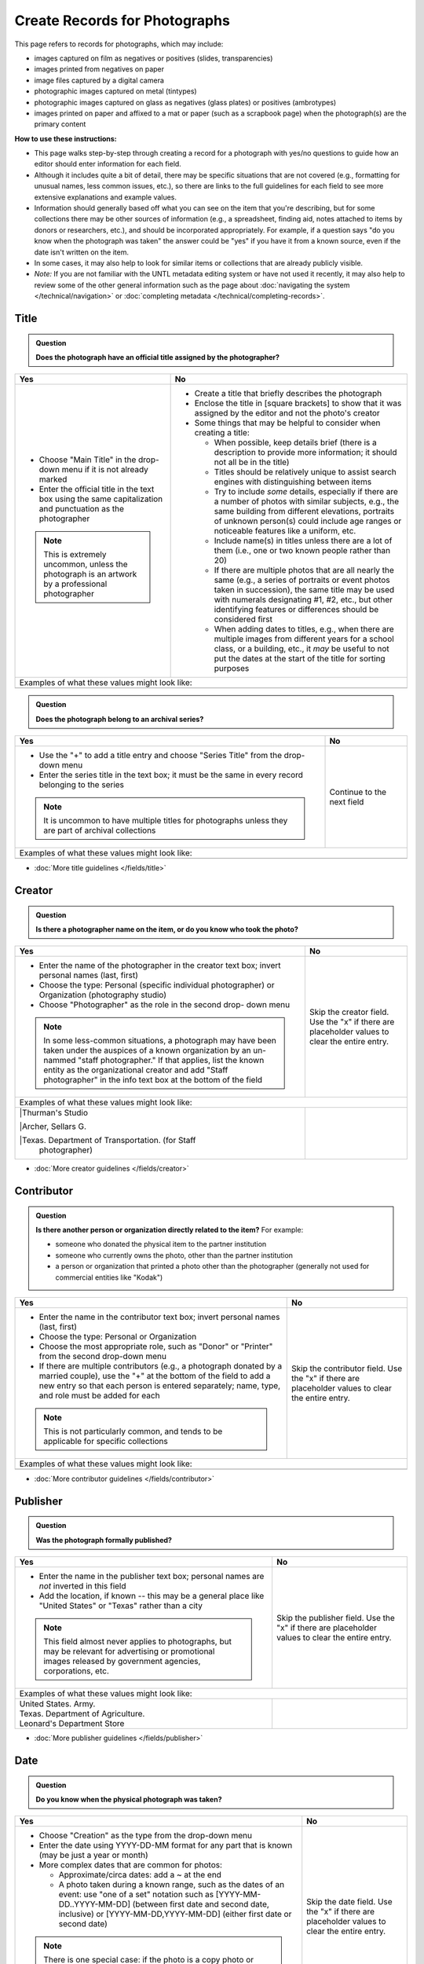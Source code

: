 ==============================
Create Records for Photographs
==============================

This page refers to records for photographs, which may include:

-   images captured on film as negatives or positives (slides, transparencies)
-   images printed from negatives on paper
-	image files captured by a digital camera
-   photographic images captured on metal (tintypes) 
-   photographic images captured on glass as negatives (glass plates) or positives (ambrotypes)
-   images printed on paper and affixed to a mat or paper (such as a scrapbook page) when the photograph(s) are the primary content


**How to use these instructions:**

-   This page walks step-by-step through creating a record for a photograph with yes/no questions 
    to guide how an editor should enter information for each field.
-   Although it includes quite a bit of detail, there may be specific situations that are not covered 
    (e.g., formatting for unusual names, less common issues, etc.), so there are links to the full guidelines 
    for each field to see more extensive explanations and example values.
-   Information should generally based off what you can see on the item that you're describing, but for some collections there
    may be other sources of information (e.g., a spreadsheet, finding aid, notes attached to items by donors
    or researchers, etc.), and should be incorporated appropriately.  For example, if a question says "do you
    know when the photograph was taken" the answer could be "yes" if you have it from a known source, even if
    the date isn't written on the item.
-   In some cases, it may also help to look for similar items or collections that are already publicly visible.
-   *Note:* If you are not familiar with the UNTL metadata editing system or have not used it recently, it may
    also help to review some of the other general information such as the page about :doc:`navigating the system </technical/navigation>`
    or :doc:`completing metadata </technical/completing-records>`.


*****
Title
*****

.. admonition:: Question
   
   **Does the photograph have an official title assigned by the photographer?**


+-----------------------------------------------------------+-----------------------------------------------------------+
|Yes                                                        |No                                                         |
+===========================================================+===========================================================+
|-  Choose "Main Title" in the drop-down menu if it is not  |-  Create a title that briefly describes the photograph    |
|   already marked                                          |-  Enclose the title in [square brackets] to show that it  |
|-  Enter the official title in the text box using the same |   was assigned by the editor and not the photo's creator  |
|   capitalization and punctuation as the photographer      |                                                           |
|                                                           |                                                           |
|                                                           |-  Some things that may be helpful to consider when        |
|                                                           |   creating a title:                                       |
|                                                           |                                                           |
|                                                           |   -   When possible, keep details brief (there is a       |
|                                                           |       description to provide more information; it should  |
|                                                           |       not all be in the title)                            |
|                                                           |   -   Titles should be relatively unique to assist search |
|                                                           |       engines with distinguishing between items           |
|                                                           |   -   Try to include *some* details, especially if there  |
|                                                           |       are a number of photos with similar subjects, e.g., |
|                                                           |       the same building from different elevations,        |
|                                                           |       portraits of unknown person(s) could include age    |
|                                                           |       ranges or noticeable features like a uniform, etc.  |
|                                                           |   -   Include name(s) in titles unless there are a lot of |
|                                                           |       them (i.e., one or two known people rather than 20) |
|                                                           |   -   If there are multiple photos that are all nearly the|
|                                                           |       same (e.g., a series of portraits or event photos   |
|                                                           |       taken in succession), the same title may be used    |
|                                                           |       with numerals designating #1, #2, etc., but other   |
|                                                           |       identifying features or differences should be       |
|                                                           |       considered first                                    |
|.. note::                                                  |   -   When adding dates to titles, e.g., when there are   |
|                                                           |       multiple images from different years for a school   |
|   This is extremely uncommon, unless the photograph is an |       class, or a building, etc., it *may* be useful to   |
|   artwork by a professional photographer                  |       not put the dates at the start of the title for     |
|                                                           |       sorting purposes                                    |
+-----------------------------------------------------------+-----------------------------------------------------------+
|Examples of what these values might look like:                                                                         |
+-----------------------------------------------------------+-----------------------------------------------------------+
|                                                           |                                                           |
|                                                           |                                                           |
+-----------------------------------------------------------+-----------------------------------------------------------+


.. admonition:: Question
   
   **Does the photograph belong to an archival series?**


+-----------------------------------------------------------+-----------------------------------------------------------+
|Yes                                                        |No                                                         |
+===========================================================+===========================================================+
|-  Use the "+" to add a title entry and choose "Series     |Continue to the next field                                 |
|   Title" from the drop-down menu                          |                                                           |
|-  Enter the series title in the text box; it must be the  |                                                           |
|   same in every record belonging to the series            |                                                           |
|                                                           |                                                           |
|.. note::                                                  |                                                           |
|                                                           |                                                           |
|   It is uncommon to have multiple titles for photographs  |                                                           |
|   unless they are part of archival collections            |                                                           |
+-----------------------------------------------------------+-----------------------------------------------------------+
|Examples of what these values might look like:                                                                         |
+-----------------------------------------------------------+-----------------------------------------------------------+
|                                                           |                                                           |
|                                                           |                                                           |
+-----------------------------------------------------------+-----------------------------------------------------------+

*   :doc:`More title guidelines </fields/title>`



*******
Creator
*******

.. admonition:: Question
   
   **Is there a photographer name on the item, or do you know who took the photo?**


+-----------------------------------------------------------+-----------------------------------------------------------+
|Yes                                                        |No                                                         |
+===========================================================+===========================================================+
|-  Enter the name of the photographer in the creator text  |Skip the creator field.  Use the "x" if there are          |
|   box; invert personal names (last, first)                |placeholder values to clear the entire entry.              |
|-  Choose the type: Personal (specific individual          |                                                           |
|   photographer) or Organization (photography studio)      |                                                           |
|-  Choose "Photographer" as the role in the second drop-   |                                                           |
|   down menu                                               |                                                           |
|                                                           |                                                           |
|.. note::                                                  |                                                           |
|                                                           |                                                           |
|   In some less-common situations, a photograph may have   |                                                           |
|   been taken under the auspices of a known organization   |                                                           |
|   by an un-nammed "staff photographer."  If that applies, |                                                           |
|   list the known entity as the organizational creator     |                                                           |
|   and add "Staff photographer" in the info text box at the|                                                           |
|   bottom of the field                                     |                                                           |
+-----------------------------------------------------------+-----------------------------------------------------------+
|Examples of what these values might look like:                                                                         |
+-----------------------------------------------------------+-----------------------------------------------------------+
| |Thurman's Studio                                         |                                                           |
|                                                           |                                                           |
| |Archer, Sellars G.                                       |                                                           |
|                                                           |                                                           |
| |Texas. Department of Transportation. (for Staff          |                                                           |
|  photographer)                                            |                                                           |
+-----------------------------------------------------------+-----------------------------------------------------------+

*   :doc:`More creator guidelines </fields/creator>`



***********
Contributor
***********

.. admonition:: Question
   
   **Is there another person or organization directly related to the item?**  For example:

   -    someone who donated the physical item to the partner institution
   -    someone who currently owns the photo, other than the partner institution
   -    a person or organization that printed a photo other than the photographer (generally
        not used for commercial entities like "Kodak")


+-----------------------------------------------------------+-----------------------------------------------------------+
|Yes                                                        |No                                                         |
+===========================================================+===========================================================+
|-  Enter the name in the contributor text box; invert      |Skip the contributor field.  Use the "x" if there are      |
|   personal names (last, first)                            |placeholder values to clear the entire entry.              |
|-  Choose the type: Personal or Organization               |                                                           |
|-  Choose the most appropriate role, such as "Donor" or    |                                                           |
|   "Printer" from the second drop-down menu                |                                                           |
|-  If there are multiple contributors (e.g., a photograph  |                                                           |
|   donated by a married couple), use the "+" at the bottom |                                                           |
|   of the field to add a new entry so that each person is  |                                                           |
|   entered separately; name, type, and role must be added  |                                                           |
|   for each                                                |                                                           |
|                                                           |                                                           |
|.. note::                                                  |                                                           |
|                                                           |                                                           |
|   This is not particularly common, and tends to be        |                                                           |
|   applicable for specific collections                     |                                                           |
+-----------------------------------------------------------+-----------------------------------------------------------+
|Examples of what these values might look like:                                                                         |
+-----------------------------------------------------------+-----------------------------------------------------------+
|                                                           |                                                           |
|                                                           |                                                           |
+-----------------------------------------------------------+-----------------------------------------------------------+

*   :doc:`More contributor guidelines </fields/contributor>`



*********
Publisher
*********

.. admonition:: Question
   
   **Was the photograph formally published?**


+-----------------------------------------------------------+-----------------------------------------------------------+
|Yes                                                        |No                                                         |
+===========================================================+===========================================================+
|-  Enter the name in the publisher text box; personal names|Skip the publisher field.  Use the "x" if there are        |
|   are *not* inverted in this field                        |placeholder values to clear the entire entry.              |
|-  Add the location, if known -- this may be a general     |                                                           |
|   place like "United States" or "Texas" rather than a city|                                                           |
|                                                           |                                                           |
|.. note::                                                  |                                                           |
|                                                           |                                                           |
|   This field almost never applies to photographs, but may |                                                           |
|   be relevant for advertising or promotional images       |                                                           |
|   released by government agencies, corporations, etc.     |                                                           |
+-----------------------------------------------------------+-----------------------------------------------------------+
|Examples of what these values might look like:                                                                         |
+-----------------------------------------------------------+-----------------------------------------------------------+
| | United States. Army.                                    |                                                           |
|                                                           |                                                           |
| | Texas. Department of Agriculture.                       |                                                           |
|                                                           |                                                           |
| | Leonard's Department Store                              |                                                           |
+-----------------------------------------------------------+-----------------------------------------------------------+

*   :doc:`More publisher guidelines </fields/publisher>`


****
Date
****

.. admonition:: Question
   
   **Do you know when the physical photograph was taken?**



+-----------------------------------------------------------+-----------------------------------------------------------+
|Yes                                                        |No                                                         |
+===========================================================+===========================================================+
|-  Choose "Creation" as the type from the drop-down menu   |Skip the date field.  Use the "x" if there are             |
|-  Enter the date using YYYY-DD-MM format for any part that|placeholder values to clear the entire entry.              |
|   is known (may be just a year or month)                  |                                                           |
|-  More complex dates that are common for photos:          |                                                           |
|                                                           |                                                           |
|   -   Approximate/circa dates: add a ~ at the end         |                                                           |
|   -   A photo taken during a known range, such as the     |                                                           |
|       dates of an event: use "one of a set" notation such |                                                           |
|       as [YYYY-MM-DD..YYYY-MM-DD] (between first date and |                                                           |
|       second date, inclusive) or [YYYY-MM-DD,YYYY-MM-DD]  |                                                           |
|       (either first date or second date)                  |                                                           |
|                                                           |                                                           |
|.. note::                                                  |                                                           |
|                                                           |                                                           |
|   There is one special case: if the photo is a copy photo |                                                           |
|   or reproduction, the creation date should be when that  |                                                           |
|   item was made, not the original (which will be reflected|                                                           |
|   as content/coverage)                                    |                                                           |
+-----------------------------------------------------------+-----------------------------------------------------------+
|Examples of what these values might look like:                                                                         |
+-----------------------------------------------------------+-----------------------------------------------------------+
|                                                           |                                                           |
|                                                           |                                                           |
+-----------------------------------------------------------+-----------------------------------------------------------+

*   :doc:`More date guidelines </fields/date>`



********
Language
********

.. admonition:: Question
   
   **Is there any language visible in the image or written on the photograph?**



+-----------------------------------------------------------+-----------------------------------------------------------+
|Yes                                                        |No                                                         |
+===========================================================+===========================================================+
|-  For any text visible in the image (e.g., signs) or      |Choose "No Language" from the drop-down menu.              |
|   written on the back, choose the appropriate language    |                                                           |
|   from the drop-down menu                                 |.. note::                                                  |
|-  Add multiple entries if there is more than one language |                                                           |
|   "Printer" from the second drop-down menu                |   Names are not considered "language" so if the only text |
|                                                           |   is names -- e.g., identifying persons in the image or   |
|                                                           |   pictured signage with store names -- choose "No         |
|                                                           |   Language"                                               |
+-----------------------------------------------------------+-----------------------------------------------------------+
|Examples of what these values might look like:                                                                         |
+-----------------------------------------------------------+-----------------------------------------------------------+
|English                                                    | No Language                                               |
+-----------------------------------------------------------+-----------------------------------------------------------+

*   :doc:`More language guidelines </fields/language>`


description
subject


********
Coverage
********


.. admonition:: Question
   
   **Do you know where the photograph was taken?**


+-----------------------------------------------------------+-----------------------------------------------------------+
|Yes                                                        |No                                                         |
+===========================================================+===========================================================+
|-  Choose "Place Name" from the drop-down menu             |Do not include a coverage place.  Use the "x" if there is a|
|-  Add the name of the location using the hierarchical     |placeholder value to clear the entire entry.               |
|   formatting (this can be a specific city, like Chicago,  |                                                           |
|   or a more general location, like a country)             |                                                           |
|-  Previously-used locations are in a searchable list that |                                                           |
|   pops up when "Place Name" is chosen; most locations will|                                                           |
|   already be on the list, but you can also use it to find |                                                           |
|   similar locations if you need to add a new place name   |                                                           |
|                                                           |                                                           |
|                                                           |                                                           |
|.. note::                                                  |                                                           |
|                                                           |                                                           |
|   A single photo can only have content from one location. |                                                           |
|   If an image may have been taken in multiple possible    |                                                           |
|   locations, use a less specific place if there is a      |                                                           |
|   common denominator and add a display note with more     |                                                           |
|   details                                                 |                                                           |
+-----------------------------------------------------------+-----------------------------------------------------------+
|Examples of what these values might look like:                                                                         |
+-----------------------------------------------------------+-----------------------------------------------------------+
|                                                           |                                                           |
+-----------------------------------------------------------+-----------------------------------------------------------+



.. admonition:: Question
   
   **Do you know when the photograph was taken, or a rough time period?**


+-----------------------------------------------------------+-----------------------------------------------------------+
|Yes                                                        |No                                                         |
+===========================================================+===========================================================+
|-  Choose "Place Name" from the drop-down menu             |Do not include a coverage date.  Use the "x" if there is a |
|-  Add the name of the location using the hierarchical     |placeholder value to clear the entire entry.               |
|   formatting (this can be a specific city, like Chicago,  |                                                           |
|   or a more general location, like a country)             |                                                           |
|-  Previously-used locations are in a searchable list that |                                                           |
|   pops up when "Place Name" is chosen; most locations will|                                                           |
|   already be on the list, but you can also use it to find |                                                           |
|   similar locations if you need to add a new place name   |                                                           |
|                                                           |                                                           |
|                                                           |                                                           |
|.. note::                                                  |                                                           |
|                                                           |                                                           |
|   A single photo can only have content from one location. |                                                           |
|   If an image may have been taken in multiple possible    |                                                           |
|   locations, use a less specific place if there is a      |                                                           |
|   common denominator and add a display note with more     |                                                           |
|   details                                                 |                                                           |
+-----------------------------------------------------------+-----------------------------------------------------------+
|Examples of what these values might look like:                                                                         |
+-----------------------------------------------------------+-----------------------------------------------------------+
|                                                           |                                                           |
+-----------------------------------------------------------+-----------------------------------------------------------+



.. admonition:: Question
   
   **Do you know EXACTLY where the photograph was taken, e.g., an address?**


+-----------------------------------------------------------+-----------------------------------------------------------+
|Yes                                                        |No                                                         |
+===========================================================+===========================================================+
|-  Choose "Place Point" from the drop-down menu            |Do not include a coverage place point or box.              |
|-  Use the Google map interface to drop a pin marking the  |                                                           |
|   vantage point where the photo was taken (or the center  |                                                           |
|   of a building for interior images)                      |                                                           |
|-  IF the content encompasses a large area (usually applies|                                                           |
|   to aerial photos), choose "Place Box" and use the       |                                                           |
|   Google map to draw a box that matches the area in the   |                                                           |
|   image                                                   |                                                           |
+-----------------------------------------------------------+-----------------------------------------------------------+
|Examples of what these values might look like:                                                                         |
+-----------------------------------------------------------+-----------------------------------------------------------+
|                                                           |                                                           |
+-----------------------------------------------------------+-----------------------------------------------------------+


*   :doc:`More coverage guidelines </fields/coverage>`




****
Note
****

.. admonition:: Question
   
   **Do you have additional information about the item that doesn't fit elsewhere?**  For example:
   
   -    contextual information about the image content (such as biographical information about a person,
        previous ownership of a house or history of a store, etc.)
   -    unclear information or variations that cannot be clarified (such as multiple possible photographers without a 
        known creator, multiple possible locations, etc.)
   -    notes about information discrepancies or research related to the item
   -    archival information about the photo's accession, preservation, location, etc.


+-----------------------------------------------------------+-----------------------------------------------------------+
|Yes                                                        |No                                                         |
+===========================================================+===========================================================+
|                                                           |Do not include a note.                                     |
|                                                           |                                                           |
|                                                           |                                                           |
|                                                           |                                                           |
|                                                           |                                                           |
|                                                           |                                                           |
|                                                           |                                                           |
|                                                           |                                                           |
+-----------------------------------------------------------+-----------------------------------------------------------+
|Examples of what these values might look like:                                                                         |
+-----------------------------------------------------------+-----------------------------------------------------------+
|                                                           |                                                           |
+-----------------------------------------------------------+-----------------------------------------------------------+




******************
Lesser-Used Fields
******************
The rest of the available fields are either rarely used for photographs, or usually pre-populated during upload and 
rarely *changed.*  Use the links to get additional information and resources when needed.  Here is a brief explanation 
of how the fields are used (and why you likely won't edit them), along with a series of questions to help you determine 
if an exception might apply for a specific item:

-   :doc:`primary source </fields/primary-source>` - photographs are generally considered primary sources (and this is usually pre-marked)
-   :doc:`source </fields/source>` - source generally reflects a parent item if we separate a part (e.g., a map from a report)
-   :doc:`citation </fields/citation>` - this is used to parse citation components for items published as serials (like journal articles)
-   :doc:`relation </fields/relation>` - relationships connect two or more items in the Digital Collections when they are related in specific ways
-   :doc:`collection </fields/collection>` and :doc:`institution </fields/institution>` - these fields are pre-set and should not be changed because
    they are used to provide editing access; you may lose permissions if you change these values
-   :doc:`rights </fields/rights>` - there is a general rights statement applied systemwide, so most rights information is only added
    when there is something explicitly noted for the item
-   :doc:`resource type </fields/resource-type>` - generally pre-set to "photograph"
-   :doc:`format </fields/format>` - generally pre-set to "image" (format matches resource type)
-   :doc:`identifier </fields/identifier>` - most photographs will be uploaded with the locally-assigned identifier already entered in the identifier 
    field (i.e., the identifier that the partner organization or owner uses to match the digital copy to the physical copy); photographs rarely have 
    additional identifiers
-   :doc:`degree </fields/degree>` - the degree field is only used for items created at UNT to document the originating college/department


Possible Exceptions
===================

.. admonition:: Question
   
   **Was the photograph part of an art exhibit or taken during an event, such as a conference?**



+-----------------------------------------------------------+-----------------------------------------------------------+-----------------------------------------------------------+
|                                                           |If YES:                                                    |Examples of what these values might look like:             |
+===========================================================+===========================================================+===========================================================+
|.. admonition:: Question                                   |-  You may want to add a source value to reference the     |                                                           |
|                                                           |   event or source material                                |                                                           |
|   **Was the photograph part of an art exhibit?**          |-  Choose the appropriate type of source from the drop-down|                                                           |
+-----------------------------------------------------------+   menu (e.g., exhibition, conference, book, journal, etc.)|                                                           |
|.. admonition:: Question                                   |-  The source text value does not have strict formatting   |                                                           |
|                                                           |   requirements, but should provide enough information for |                                                           |
|   **Was the photograph taken during a conference?**       |   another user to locate the original item (or any        |                                                           |
+-----------------------------------------------------------+   information known)                                      |                                                           |
|.. admonition:: Question                                   |                                                           |                                                           |
|                                                           |                                                           |                                                           |
|   **Was this photograph originally part of a larger item  |.. note::                                                  |                                                           |
|   such as a book, report, etc.**                          |                                                           |                                                           |
|                                                           |   If the original source is an item that is also available|                                                           |
|                                                           |   the Digital Collections, the relation field is likely   |                                                           |
|                                                           |   more appropriate                                        |                                                           |
+-----------------------------------------------------------+-----------------------------------------------------------+-----------------------------------------------------------+
|.. admonition:: Question                                   |-  Add a relation value listing the title and ARK of the   |                                                           |
|                                                           |   other item                                              |                                                           |
|   **Do you have multiple similar copies of the photograph |-  Relationships are reciprocal, so you will need to add   |                                                           |
|   captured in the same or different mediums that are all  |   the alternate relation to the second item (with the     |                                                           |
|   in the Digital Collections?**                           |   title and ARK of the first item)                        |                                                           |
+-----------------------------------------------------------+-  Choose the appropriate type of relationship, e.g.:      |                                                           |
|.. admonition:: Question                                   |                                                           |                                                           |
|                                                           |   -   a negative <<has format>> photo print               |                                                           |
|   **Is there another digital item that references the     |   -   a photo print <<is format of>> negative             |                                                           |
|   photograph in its content, such as a letter, article,   |   -   a photo print <<has version>> a second print made   |                                                           |
|   or other text?**                                        |       from the same negative (these may be identical, or  |                                                           |
|                                                           |       slightly edited, such as an enlargement)            |                                                           |
|                                                           |   -   the second print <<is version of>> the first print  |                                                           |
|                                                           |   -   a photo <<is referenced by>> a text                 |                                                           |
|                                                           |   -   a text <<references>> a photograph                  |                                                           |
+-----------------------------------------------------------+-----------------------------------------------------------+-----------------------------------------------------------+
|.. admonition:: Question                                   |-  Add any applicable parts:                               |                                                           |
|                                                           |                                                           |                                                           |
|   **Did the photographer copyright or assign a Creative   |   -   *rights license*: choose "copyright" or the         |                                                           |
|   Commons (CC) license?**                                 |       appropriate CC license from the list                |                                                           |
+-----------------------------------------------------------+   -   *rights holder*: add the name of the person or      |                                                           |
|.. admonition:: Question                                   |       organization that holds the copyright               |                                                           |
|                                                           |   -   *rights statement*: quote any explicit statement    |                                                           |
|   **Is there a rights or usage statement on the photo?**  |       documenting copyright or usage instructions         |                                                           |
+-----------------------------------------------------------+-----------------------------------------------------------+-----------------------------------------------------------+
|.. admonition:: Question                                   |-  Change the resource type to "Postcard"                  |                                                           |
|                                                           |                                                           |                                                           |
|   **Is the photo printed as a postcard?**                 |                                                           |                                                           |
+-----------------------------------------------------------+-----------------------------------------------------------+-----------------------------------------------------------+
|.. admonition:: Question                                   |-  Add an identifier entry for each additional number that |                                                           |
|                                                           |   applies                                                 |                                                           |
|   **Is there another identifier associated with the       |-  Choose the appropriate label -- generally this would be |                                                           |
|   photo that is not in the record, such as a negative or  |   "Accession or Local Control No." which is used for any  |                                                           |
|   photo number on the photo or container?**               |   uncontrolled or standardized identifier                 |                                                           |
+-----------------------------------------------------------+-----------------------------------------------------------+-----------------------------------------------------------+



*********************
Completing the Record
*********************
-   Clicking the "Publish" button will save any changes you have made to the record
-   Most of the time you should mark the record "visible" if all information has been entered, to make the record public
-   If you need to come back to a record later, you can leave the record hidden and publish changes to save the current version
